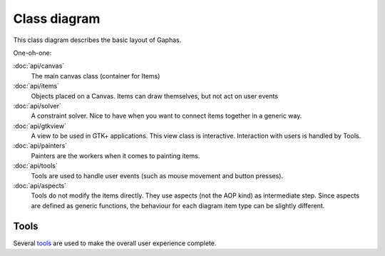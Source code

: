 Class diagram
=============

This class diagram describes the basic layout of Gaphas.

.. image:: gaphas-canvas.png
   :width: 700

One-oh-one:

:doc:`api/canvas`
   The main canvas class (container for Items)
:doc:`api/items`
   Objects placed on a Canvas. Items can draw themselves, but not act on user events
:doc:`api/solver`
   A constraint solver. Nice to have when you want to connect items together in a generic way.
:doc:`api/gtkview`
   A view to be used in GTK+ applications. This view class is interactive. Interaction with users is handled by Tools.
:doc:`api/painters`
   Painters are the workers when it comes to painting items.
:doc:`api/tools`
   Tools are used to handle user events (such as mouse movement and button presses).
:doc:`api/aspects`
   Tools do not modify the items directly. They use aspects (not the AOP kind) as intermediate step. Since aspects are defined as generic functions, the behaviour for each diagram item type can be slightly different.

Tools
-----

Several tools_ are used to make the overall user experience complete.

.. _tools: tools.html
